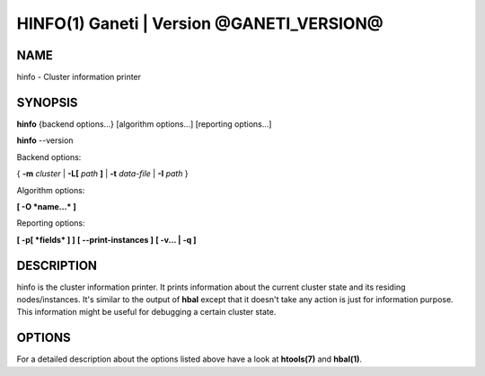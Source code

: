 HINFO(1) Ganeti | Version @GANETI_VERSION@
==========================================

NAME
----

hinfo \- Cluster information printer

SYNOPSIS
--------

**hinfo** {backend options...} [algorithm options...] [reporting options...]

**hinfo** \--version


Backend options:

{ **-m** *cluster* | **-L[** *path* **]** | **-t** *data-file* |
**-I** *path* }

Algorithm options:

**[ -O *name...* ]**

Reporting options:

**[ -p[ *fields* ] ]**
**[ \--print-instances ]**
**[ -v... | -q ]**


DESCRIPTION
-----------

hinfo is the cluster information printer. It prints information about
the current cluster state and its residing nodes/instances. It's
similar to the output of **hbal** except that it doesn't take any action
is just for information purpose. This information might be useful for
debugging a certain cluster state.

OPTIONS
-------

For a detailed description about the options listed above have a look at
**htools(7)** and **hbal(1)**.

.. vim: set textwidth=72 :
.. Local Variables:
.. mode: rst
.. fill-column: 72
.. End:
